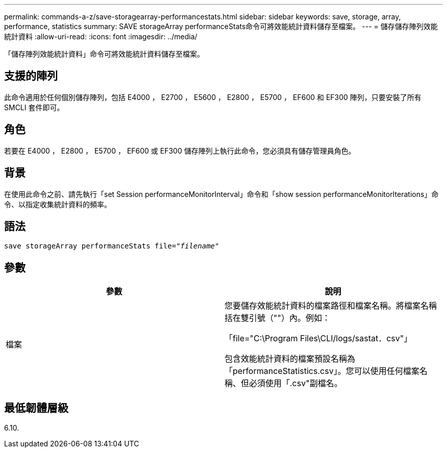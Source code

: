 ---
permalink: commands-a-z/save-storagearray-performancestats.html 
sidebar: sidebar 
keywords: save, storage, array, performance, statistics 
summary: SAVE storageArray performanceStats命令可將效能統計資料儲存至檔案。 
---
= 儲存儲存陣列效能統計資料
:allow-uri-read: 
:icons: font
:imagesdir: ../media/


[role="lead"]
「儲存陣列效能統計資料」命令可將效能統計資料儲存至檔案。



== 支援的陣列

此命令適用於任何個別儲存陣列，包括 E4000 ， E2700 ， E5600 ， E2800 ， E5700 ， EF600 和 EF300 陣列，只要安裝了所有 SMCLI 套件即可。



== 角色

若要在 E4000 ， E2800 ， E5700 ， EF600 或 EF300 儲存陣列上執行此命令，您必須具有儲存管理員角色。



== 背景

在使用此命令之前、請先執行「set Session performanceMonitorInterval」命令和「show session performanceMonitorIterations」命令、以指定收集統計資料的頻率。



== 語法

[source, cli, subs="+macros"]
----
save storageArray performanceStats file=pass:quotes["_filename_"]
----


== 參數

[cols="2*"]
|===
| 參數 | 說明 


 a| 
檔案
 a| 
您要儲存效能統計資料的檔案路徑和檔案名稱。將檔案名稱括在雙引號（""）內。例如：

「file="C:\Program Files\CLI/logs/sastat．csv"」

包含效能統計資料的檔案預設名稱為「performanceStatistics.csv」。您可以使用任何檔案名稱、但必須使用「.csv"副檔名。

|===


== 最低韌體層級

6.10.
